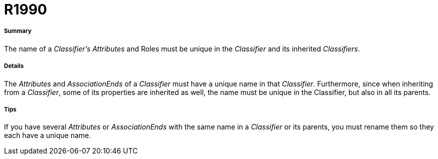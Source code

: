 // Disable all captions for figures.
:!figure-caption:
// Path to the stylesheet files
:stylesdir: .

[[R1990]]

[[r1990]]
= R1990

[[Summary]]

[[summary]]
===== Summary

The name of a _Classifier's_ _Attributes_ and Roles must be unique in the _Classifier_ and its inherited _Classifiers_.

[[Details]]

[[details]]
===== Details

The _Attributes_ and _AssociationEnds_ of a _Classifier_ must have a unique name in that _Classifier_. Furthermore, since when inheriting from a _Classifier_, some of its properties are inherited as well, the name must be unique in the Classifier, but also in all its parents.

[[Tips]]

[[tips]]
===== Tips

If you have several _Attributes_ or _AssociationEnds_ with the same name in a _Classifier_ or its parents, you must rename them so they each have a unique name.


